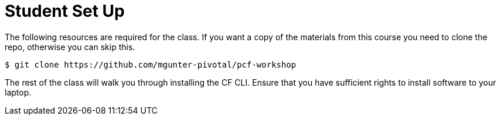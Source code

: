 = Student Set Up

The following resources are required for the class. If you want a copy of the materials from this course you need to clone the repo, otherwise you can skip this.

[source,bash]
----
$ git clone https://github.com/mgunter-pivotal/pcf-workshop
----

The rest of the class will walk you through installing the CF CLI. Ensure that you have sufficient rights to install software to your laptop.
